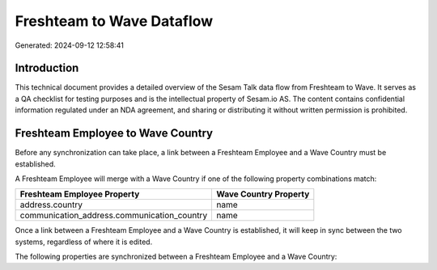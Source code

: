 ==========================
Freshteam to Wave Dataflow
==========================

Generated: 2024-09-12 12:58:41

Introduction
------------

This technical document provides a detailed overview of the Sesam Talk data flow from Freshteam to Wave. It serves as a QA checklist for testing purposes and is the intellectual property of Sesam.io AS. The content contains confidential information regulated under an NDA agreement, and sharing or distributing it without written permission is prohibited.

Freshteam Employee to Wave Country
----------------------------------
Before any synchronization can take place, a link between a Freshteam Employee and a Wave Country must be established.

A Freshteam Employee will merge with a Wave Country if one of the following property combinations match:

.. list-table::
   :header-rows: 1

   * - Freshteam Employee Property
     - Wave Country Property
   * - address.country
     - name
   * - communication_address.communication_country
     - name

Once a link between a Freshteam Employee and a Wave Country is established, it will keep in sync between the two systems, regardless of where it is edited.

The following properties are synchronized between a Freshteam Employee and a Wave Country:

.. list-table::
   :header-rows: 1

   * - Freshteam Employee Property
     - Wave Country Property
     - Wave Data Type


